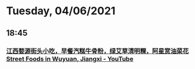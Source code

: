 * Tuesday, 04/06/2021
** 18:45
*** [[https://www.youtube.com/watch?v=rxEqh0Rt_Ps][江西婺源街头小吃，早餐汽糕牛骨粉，绿艾草清明粿，阿星赏油菜花 Street Foods in Wuyuan, Jiangxi - YouTube]]
